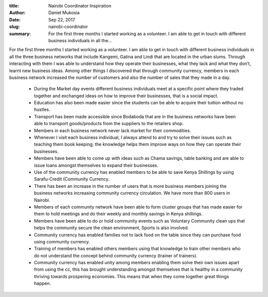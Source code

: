 :title: Nairobi Coordinator Inspiration
:author: Daniel Mukosia
:date: Sep 22, 2017
:slug: nairobi-coordinator
 
:summary: For the first three months I started working as a volunteer. I am able to get in touch with different business individuals in all the...
 



 



 



For the first three months I started working as a volunteer. I am able to get in touch with different business individuals in all the three business networks that include Kangemi, Gatina and Lindi that are located in the urban slums. Through interacting with them I was able to understand how they operate their businesses, what they lack and what they don’t, learnt new business ideas. Among other things I discovered that through community currency, members in each business network increased the number of customers and also the number of sales that they made in a day.



 

	* During the Market day events different business individuals meet at a specific point where they traded together and exchanged ideas on how to improve their businesses, that is a social impact.  
	* Education has also been made easier since the students can be able to acquire their tuition without no hustles.  
	* Transport has been made accessible since Bodaboda that are in the business networks have been able to transport goods/products from the suppliers to the retailers shop.  
	* Members in each business network never lack market for their commodities.  
	* Whenever I visit each business individual, I always attend to and try to solve their issues such as teaching them book keeping; the knowledge helps them improve ways on how they can operate their businesses.  
	* Members have been able to come up with ideas such as Chama savings, table banking and are able to issue loans amongst themselves to expand their businesses.  
	* Use of the community currency has enabled members to be able to save Kenya Shillings by using Sarafu-Credit (Community Currency.  
	* There has been an increase in the number of users that is more business members joining the business networks increasing community currency circulation. We have more than 800 users in Nairobi.  
	* Members of each community network have been able to form cluster groups that has made easier for them to hold meetings and do their weekly and monthly savings in Kenya shillings.  
	* Members have been able to do or hold community events such as Voluntary Community clean ups that helps the community secure the clean environment, Sports is also involved.  
	* Community currency has enabled families not to lack food on the table since they can purchase food using community currency.  
	* Training of members has enabled others members using that knowledge to train other members who do not understand the concept behind community currency (trainer of trainers).  
	* Community currency has enabled unity among members enabling them solve their own issues apart from using the cc, this has brought understanding amongst themselves that is healthy in a community thriving towards prospering economies. This means that when they come together great things happen. 
